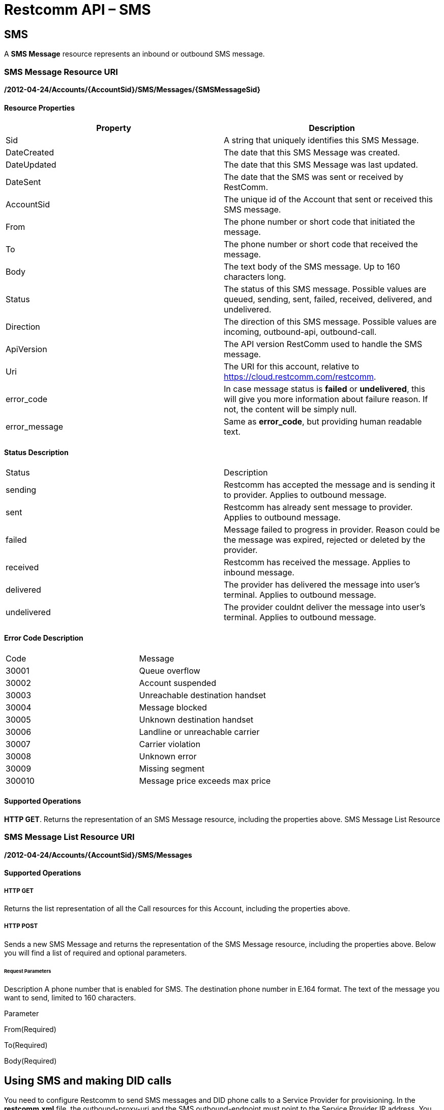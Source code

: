 = Restcomm API – SMS

[[SMS]]
== SMS

A *SMS Message* resource represents an inbound or outbound SMS message.

=== SMS Message Resource URI

*/2012-04-24/Accounts/\{AccountSid}/SMS/Messages/\{SMSMessageSid}*

==== Resource Properties

[cols=",",options="header",]
|========================================================================================================
|Property |Description
|Sid |A string that uniquely identifies this SMS Message.
|DateCreated |The date that this SMS Message was created.
|DateUpdated |The date that this SMS Message was last updated.
|DateSent |The date that the SMS was sent or received by RestComm.
|AccountSid |The unique id of the Account that sent or received this SMS message.
|From |The phone number or short code that initiated the message.
|To |The phone number or short code that received the message.
|Body |The text body of the SMS message. Up to 160 characters long.
|Status |The status of this SMS message. Possible values are queued, sending, sent, failed, received, delivered, and undelivered.
|Direction |The direction of this SMS message. Possible values are incoming, outbound-api, outbound-call.
|ApiVersion |The API version RestComm used to handle the SMS message.
|Uri |The URI for this account, relative to https://cloud.restcomm.com/restcomm.
|error_code | In case message status is *failed* or *undelivered*, this will give you more information about failure reason. If not, the content will be simply null.
|error_message | Same as *error_code*, but providing human readable text.
|========================================================================================================

==== Status Description
|========================================================================================================
|Status |Description
|sending | Restcomm has accepted the message and is sending it to provider. Applies to outbound message.
|sent | Restcomm has already sent message to provider. Applies to outbound message.
|failed | Message failed to progress in provider. Reason could be the message was expired, rejected or deleted by the provider.
|received | Restcomm has received the message. Applies to inbound message.
|delivered | The provider has delivered the message into user's terminal. Applies to outbound message.
|undelivered | The provider couldnt deliver the message into user's terminal. Applies to outbound message.
|========================================================================================================

==== Error Code Description
|========================================================================================================
|Code | Message
|30001 | Queue overflow
|30002 | Account suspended
|30003 | Unreachable destination handset
|30004 | Message blocked
|30005 | Unknown destination handset
|30006 | Landline or unreachable carrier
|30007 | Carrier violation
|30008 | Unknown error
|30009 | Missing segment
|300010 | Message price exceeds max price
|========================================================================================================


==== Supported Operations

**HTTP GET**. Returns the representation of an SMS Message resource, including the properties above. SMS Message List Resource

=== SMS Message List Resource URI

*/2012-04-24/Accounts/\{AccountSid}/SMS/Messages*

==== Supported Operations

===== HTTP GET

Returns the list representation of all the Call resources for this Account, including the properties above.   

===== HTTP POST

Sends a new SMS Message and returns the representation of the SMS Message resource, including the properties above. Below you will find a list of required and optional parameters.

====== Request Parameters

Description A phone number that is enabled for SMS. The destination phone number in E.164 format. The text of the message you want to send, limited to 160 characters.

Parameter

From(Required)

To(Required)

Body(Required)

== Using SMS and making DID calls

You need to configure Restcomm to send SMS messages and DID phone calls to a Service Provider for provisioning. In the *restcomm.xml* file, the outbound-proxy-uri and the SMS outbound-endpoint must point to the Service Provider IP address. You may also decide to use Restcomm AMI. 

== Send SMS Messages

Note the encoding used *%2B13216549878* instead of the **+13216549878**  The *+* sign is encoded to to send SMS from the command line. "**From**" DID number The "**From**" number should be the DID SMS enabled number from your Service Provider. From the bash terminal, you can run the command below:

....
curl -X POST https://<accountSid>:<authToken>@cloud.restcomm.com/restcomm/2012-04-24/Accounts/ACae6e420f425248d6a26948c17a9e2acf/SMS/Messages -d "To=%2B13216549878" -d "From=%2B19876543212" -d "Body=This is a test from RestComm"
....

== Get list of SMS Messages

This will display list of message sent

From the bash terminal, you can run the command below:

....
curl -X GET https://<accountSid>:<authToken>@cloud.restcomm.com/restcomm/2012-04-24/Accounts/ACae6e420f425248d6a26948c17a9e2acf/SMS/Messages  
....

[[example-post-response---xml-and-json]]
== Example POST Response - XML and JSON

=== XML POST Response

----
curl -X POST https://<accountSid>:<authToken>@cloud.restcomm.com/restcomm/2012-04-24/Accounts/ACae6e0f425248d6a26948c17a9e2acf/SMS/Messages -d "To=%2B1321654879" -d "From=%2B1654123987" -d "Body=This is a test from RestComm"
---- 


----
<RestcommResponse>
  <SMSMessage>
    <Sid>SM55ce5cf07b9649c283cbacab4dae56a9</Sid>
    <DateCreated>Thu, 19 Nov 2015 07:21:24 -0500</DateCreated>
    <DateUpdated>Thu, 19 Nov 2015 07:21:24 -0500</DateUpdated>
    <DateSent/>
    <AccountSid>ACae6e420f425248d6a26948c17a9e2acf</AccountSid>
    <From>+1654123987</From>
    <To>+1321654879</To>
    <Body>This is a test from RestComm</Body>
    <Status>sending</Status>
    <Direction>outbound-api</Direction>
    <Price>0</Price>
    <PriceUnit>USD</PriceUnit>
    <ApiVersion>2012-04-24</ApiVersion>
    <Uri>/2012-04-24/Accounts/ACae6e420f425248d6a26948c17a9e2acf/SMS/Messages/SM55ce5cf07b9649c283cbacab4dae56a9</Uri>
  </SMSMessage>
----

=== JSON POST Response

----
curl -X POST https://<accountSid>:<authToken>@cloud.restcomm.com/restcomm/2012-04-20f425248d6a26948c17a9e2acf/SMS/Messages.json -d "To=%2B1321654879" -d "From=%2B1654123987" -d "Body=This is a test from RestComm"
----


----
{
  "sid": "SM5dd70f7ea54e47f1a49749debeec3f7f",
  "date_created":"Thu, 19 Nov 2015 07:21:35 -0500",
  "date_updated":"Thu, 19 Nov 2015 07:21:35 -0500",
  "account_sid":"ACae6e420f425248d6a26948c17a9e2acf",
  "from":"+1654123987",
  "to":"+1321654879",
  "body":"This is a test from RestComm",
  "status":"sending",
  "direction":"outbound-api",
  "price":"0",
  "price_unit":"USD",
  "api_version":"2012-04-24",
  "uri":"/restcomm/2012-04-24/Accounts/ACae6e420f425248d6a26948c17a9e2acf/SMS/Messages/SM5dd70f7ea54e47f1a49749debeec3f7f.json"
}
----

[[example-get-response]]
== Example GET Response

=== JSON GET Response

----
curl -X GET https://<accountSid>:<authToken>@cloud.restcomm.com/restcomm/2012-04-24/Accounts/ACae6e420f425248d6a26948c17a9e2acf/SMS/Messages.json 
----


----
{"page":0,"num_pages":0,"page_size":50,"total":34,"start":"0","end":"34","uri":"/restcomm/2012-04-24/Accounts/ACae6e420f425248d6a26948c17a9e2acf/SMS/Messages.json","first_page_uri":"/restcomm/2012-04-24/Accounts/ACae6e420f425248d6a26948c17a9e2acf/SMS/Messages.json?Page=0&PageSize=50","previous_page_uri":"null","next_page_uri":"null","last_page_uri":"/restcomm/2012-04-24/Accounts/ACae6e420f425248d6a26948c17a9e2acf/SMS/Messages.json?Page=0&PageSize=50","messages":
    [
      {
        "sid":"SM55ce5cf07b9649c283cbacab4dae56a9",
        "date_created":"Thu, 19 Nov 2015 07:21:24 -0500",
        "date_updated":"Thu, 19 Nov 2015 07:21:24 -0500",
        "date_sent":"2015-11-19T07:21:24.000-05:00",
        "account_sid":"ACae6e420f425248d6a26948c17a9e2acf",
        "from":"+19876543212",
        "to":"+13216549878",
        "body":"This is a test from RestComm",
        "status":"sent",
        "direction":"outbound-api",
        "price":"0",
        "price_unit":"USD",
        "api_version":"2012-04-24",
        "uri":"/restcomm/2012-04-24/Accounts/ACae6e420f425248d6a26948c17a9e2acf/SMS/Messages/SM55ce5cf07b9649c283cbacab4dae56a9.json"
      },
      ...
    ]
}
----

[[get-response-using-sms-sid]]
== Get Response Using SMS SID

----
curl -X GET https://<accountSid>:<authToken>@cloud.restcomm.com/restcomm/2012-04-24/Accounts/ACae6e42f425248d6a26948c17a9e2acf/SMS/Messages/SM55ce5cf07b9649c283cbacab4dae56a9.json 
----


----
{
  "sid":"SM55ce5cf07b9649c283cbacab4dae56a9",
  "date_created":"Thu, 19 Nov 2015 07:21:24 -0500",
  "date_updated":"Thu, 19 Nov 2015 07:21:24 -0500",
  "date_sent":"2015-11-19T07:21:24.000-05:00",
  "account_sid":"ACae6e420f425248d6a26948c17a9e2acf",
  "from":"+19876543212",
  "to":"+13216549878",
  "body":"This is a test from RestComm",
  "status":"sent",
  "direction":"outbound-api",
  "price":"0",
  "price_unit":"USD",
  "api_version":"2012-04-24",
  "uri":"/restcomm/2012-04-24/Accounts/ACae6e420f425248d6a26948c17a9e2acf/SMS/Messages/SM55ce5cf07b9649c283cbacab4dae56a9.json"
}
----
 

== List Filter

**HTTP GET**. The following GET query string parameters allow you to limit the list returned. Note, parameters are case-sensitive:

=== Request Parameters

[cols=",",options="header",]
|===========================================================================================================================================================================================================================================================================
|Parameter |Description
|To |Only show messages to this phone number or Client identifier.
|From |Only show messages from this phone number or Client identifier.
|StartTime |Only show messages that started on this date, given as YYYY-MM-DD. Also supports inequalities, such as StartTime=YYYY-MM-DD for messages that started at or before midnight on a date, and StartTime=YYYY-MM-DD for messages that started at or after midnight on a date.
|EndTime |Only show messages that ended on this date, given as YYYY-MM-DD. Also supports inequalities, such as StartTime=YYYY-MM-DD for messages that started at or before midnight on a date, and StartTime=YYYY-MM-DD for messages that started at or after midnight on a date.
|Body |Only show messages that contain this body.
|===========================================================================================================================================================================================================================================================================

 

=== Filter using the From parameter.

The example below will only return Messages made from client Alice

....
 curl -X GET  https://<accountSid>:<authToken>@cloud.restcomm.com/restcomm/2012-04-24/Accounts/ACae6e420f425248d6a26948c17a9e2acf/SMS/Messages.json?From=alice
....

The result will be similar to the one below

[source,decode:true]
----
{"page":0,"num_pages":0,"page_size":50,"total":1,"start":"0","end":"1","uri":"/restcomm/2012-04-24/Accounts/ACae6e420f425248d6a26948c17a9e2acf/SMS/Messages.json","first_page_uri":"/restcomm/2012-04-24/Accounts/ACae6e420f425248d6a26948c17a9e2acf/SMS/Messages.json?Page=0&PageSize=50","previous_page_uri":"null","next_page_uri":"null","last_page_uri":"/restcomm/2012-04-24/Accounts/ACae6e420f425248d6a26948c17a9e2acf/SMS/Messages.json?Page=0&PageSize=50","messages":
    [
      {
        "sid":"SM55ce5cf07b9649c283cbacab4dae56a9",
        "date_created":"Thu, 19 Nov 2015 07:21:24 -0500",
        "date_updated":"Thu, 19 Nov 2015 07:21:24 -0500",
        "date_sent":"2015-11-19T07:21:24.000-05:00",
        "account_sid":"ACae6e420f425248d6a26948c17a9e2acf",
        "from":"alice",
        "to":"+13216549878",
        "body":"This is a test from RestComm",
        "status":"sent",
        "direction":"outbound-api",
        "price":"0",
        "price_unit":"USD",
        "api_version":"2012-04-24",
        "uri":"/restcomm/2012-04-24/Accounts/ACae6e420f425248d6a26948c17a9e2acf/SMS/Messages/SM55ce5cf07b9649c283cbacab4dae56a9.json"
      }
    ]
}
----

== Paging Information

*HTTP GET.* The following GET query string parameters allow you to limit the list returned. Note, parameters are case-sensitive:

=== Request Parameters

[cols=",",options="header",]
|=======================================================================
|Parameter |Description
|Page |The current page number. Zero-indexed, so the first page is 0.
|NumPages |The total number of pages.
|PageSize |How many items are in each page
|Total |The total number of items in the list.
|Start |The position in the overall list of the first item in this page.
|End |The position in the overall list of the last item in this page.
|=======================================================================

 

=== Example. 

The command below will return a single item from the list of messages using the PageSize parameter

....
curl -X GET  https://<accountSid>:<authToken>@cloud.restcomm.com/restcomm/2012-04-24/Accounts/ACae6e420f425248d6a26948c17a9e2acf/SMS/Messages.json?PageSize=1
....

The result of the *PageSize* parameter

[source,decode:true]
----
{"page":0,"num_pages":34,"page_size":1,"total":34,"start":"0","end":"0","uri":"/restcomm/2012-04-24/Accounts/ACae6e420f425248d6a26948c17a9e2acf/SMS/Messages.json","first_page_uri":"/restcomm/2012-04-24/Accounts/ACae6e420f425248d6a26948c17a9e2acf/SMS/Messages.json?Page=0&PageSize=1","previous_page_uri":"null","next_page_uri":"/restcomm/2012-04-24/Accounts/ACae6e420f425248d6a26948c17a9e2acf/SMS/Messages.json?Page=1&PageSize=1&AfterSid=SM00ae962506694a61a4e29d776918a747","last_page_uri":"/restcomm/2012-04-24/Accounts/ACae6e420f425248d6a26948c17a9e2acf/SMS/Messages.json?Page=34&PageSize=1","messages":
    [
        {
            "sid":"SM00ae962506694a61a4e29d776918a747",
            "date_created":"Fri, 5 Jul 2013 21:32:40 +0900",
            "date_updated":"Fri, 5 Jul 2013 21:32:40 +0900",
            "account_sid":"ACae6e420f425248d6a26948c17a9e2acf",
            "from":"19549376176",
            "to":"+13213557674",
            "body":"Hello",
            "status":"received",
            "direction":"inbound",
            "price":"0.00",
            "price_unit":"USD",
            "api_version":"2012-04-24",
            "uri":"/2012-04-24/Accounts/ACae6e420f425248d6a26948c17a9e2acf/SMS/Messages/SM00ae962506694a61a4e29d776918a747.json"
        }
    ]
}
----

 

== Additional Paging Information.

The API returns URIs to the next, previous, first and last pages of the returned list as shown in the table below:

=== Request Parameters

[cols=",",options="header",]
|============================================================
|Parameter |Description
|Uri |The URI of the current page.
|Firstpageuri |The URI for the first page of this list.
|Nextpageuri |The URI for the next page of this list.
|Previouspageuri |The URI for the previous page of this list.
|Lastpageuri |The URI for the last page of this list.
|============================================================


== Sorting Information

*HTTP GET.* You can use the *SortBy* GET query parameter to determine which attribute you want to sort by and in which direction; direction can either be 'asc' for ascending and 'desc' for descending sort ordering. Here's the overall format: *SortBy=<sorting attribute>:<direction>*. If no direction parameter is provided, then the listing of messages is sorted by the attribute in ascending order. Below you can find the possible attributes you can sort by:

=== SortBy Attributes

[cols=",",options="header",]
|=======================================================================
|Parameter |Description
|DateCreated |Sort by date at which the message was sent
|From |Sort by the party who initiated the message
|To |Sort by the party who received the message
|Direction |Sort by the direction of the message
|Status |Sort by the status of the message
|Body |Sort by the text body of the message
|Price |Sort by the price of the message, if applicable
|=======================================================================


=== Example

The command below will return messages sorted by the creation date in ascending order using SortBy parameter:

....
curl -X GET  https://<accountSid>:<authToken>@cloud.restcomm.com/restcomm/2012-04-24/Accounts/<accountSid>/SMS/Messages?SortBy=DateCreated:asc
....

The result of the *SortBy* parameter:

[source,xml,decode:true]
----
<RestcommResponse>
    <SMSMessages>
        <SMSMessage>
            <Sid>SM316e8344154d4acc963641be78b2b401</Sid>
            <DateCreated>Thu, 5 Jul 2018 10:46:45 +0300</DateCreated>
            <DateUpdated>Thu, 5 Jul 2018 10:46:45 +0300</DateUpdated>
            <DateSent/>
            ...
        </SMSMessage>
        <SMSMessage>
            <Sid>SMcb0a3712e56f4b2b8c5c2eba59d25ceb</Sid>
            <DateCreated>Thu, 5 Jul 2018 10:46:54 +0300</DateCreated>
            <DateUpdated>Thu, 5 Jul 2018 10:46:54 +0300</DateUpdated>
            <DateSent/>
            ....
        </SMSMessage>
        <SMSMessage>
            <Sid>SMe4abc792dd3246e293684c14041f23ec</Sid>
            <DateCreated>Thu, 5 Jul 2018 10:47:10 +0300</DateCreated>
            <DateUpdated>Thu, 5 Jul 2018 10:47:10 +0300</DateUpdated>
            <DateSent/>
            ...
        </SMSMessage>
        ...
    </SMSMessages>
</RestcommResponse>
----